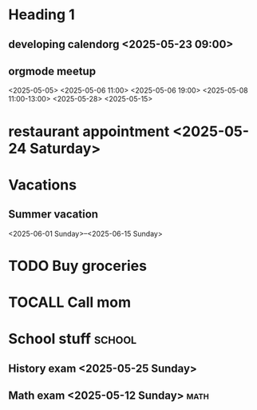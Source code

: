 * Heading 1
** developing calendorg <2025-05-23 09:00>
** orgmode meetup
<2025-05-05>
<2025-05-06 11:00>
<2025-05-06 19:00>
<2025-05-08 11:00-13:00>
<2025-05-28> <2025-05-15>

* restaurant appointment <2025-05-24 Saturday>
* Vacations
** Summer vacation 
<2025-06-01 Sunday>--<2025-06-15 Sunday>

* TODO Buy groceries
  SCHEDULED: <2025-05-20 Tuesday>
* TOCALL Call mom
  SCHEDULED: <2025-05-21 Wednesday>

* School stuff :school:
** History exam <2025-05-25 Sunday>
** Math exam <2025-05-12 Sunday> :math:
